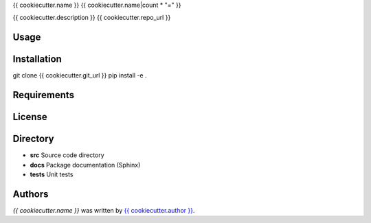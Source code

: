 {{ cookiecutter.name }}
{{ cookiecutter.name|count * "=" }}


{{ cookiecutter.description }}
{{ cookiecutter.repo_url }}

Usage
-----

Installation
------------
git clone {{ cookiecutter.git_url }}
pip install -e .

Requirements
------------

License
-------

Directory
---------

- **src** Source code directory
- **docs** Package documentation (Sphinx)
- **tests** Unit tests

Authors
-------

`{{ cookiecutter.name }}` was written by `{{ cookiecutter.author }} <{{ cookiecutter.email }}>`_.
